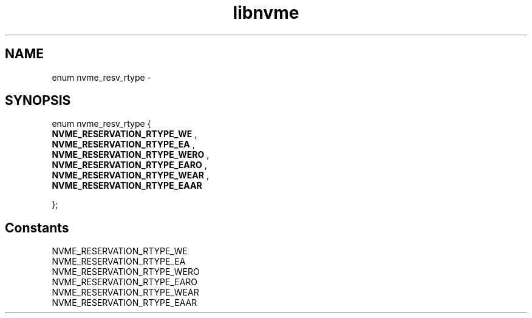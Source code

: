 .TH "libnvme" 9 "enum nvme_resv_rtype" "February 2022" "API Manual" LINUX
.SH NAME
enum nvme_resv_rtype \- 
.SH SYNOPSIS
enum nvme_resv_rtype {
.br
.BI "    NVME_RESERVATION_RTYPE_WE"
, 
.br
.br
.BI "    NVME_RESERVATION_RTYPE_EA"
, 
.br
.br
.BI "    NVME_RESERVATION_RTYPE_WERO"
, 
.br
.br
.BI "    NVME_RESERVATION_RTYPE_EARO"
, 
.br
.br
.BI "    NVME_RESERVATION_RTYPE_WEAR"
, 
.br
.br
.BI "    NVME_RESERVATION_RTYPE_EAAR"

};
.SH Constants
.IP "NVME_RESERVATION_RTYPE_WE" 12
.IP "NVME_RESERVATION_RTYPE_EA" 12
.IP "NVME_RESERVATION_RTYPE_WERO" 12
.IP "NVME_RESERVATION_RTYPE_EARO" 12
.IP "NVME_RESERVATION_RTYPE_WEAR" 12
.IP "NVME_RESERVATION_RTYPE_EAAR" 12

